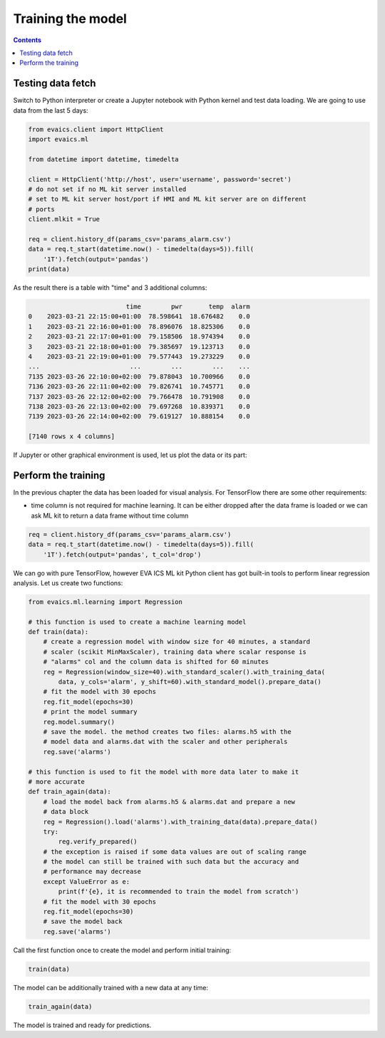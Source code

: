 Training the model
******************

.. contents::

Testing data fetch
==================

Switch to Python interpreter or create a Jupyter notebook with Python kernel
and test data loading. We are going to use data from the last 5 days:

.. code:: python

    from evaics.client import HttpClient
    import evaics.ml

    from datetime import datetime, timedelta

    client = HttpClient('http://host', user='username', password='secret')
    # do not set if no ML kit server installed
    # set to ML kit server host/port if HMI and ML kit server are on different
    # ports
    client.mlkit = True

    req = client.history_df(params_csv='params_alarm.csv')
    data = req.t_start(datetime.now() - timedelta(days=5)).fill(
        '1T').fetch(output='pandas')
    print(data)

As the result there is a table with "time" and 3 additional columns:

.. code::

                              time        pwr       temp  alarm
    0    2023-03-21 22:15:00+01:00  78.598641  18.676482    0.0
    1    2023-03-21 22:16:00+01:00  78.896076  18.825306    0.0
    2    2023-03-21 22:17:00+01:00  79.158506  18.974394    0.0
    3    2023-03-21 22:18:00+01:00  79.385697  19.123713    0.0
    4    2023-03-21 22:19:00+01:00  79.577443  19.273229    0.0
    ...                        ...        ...        ...    ...
    7135 2023-03-26 22:10:00+02:00  79.878043  10.700966    0.0
    7136 2023-03-26 22:11:00+02:00  79.826741  10.745771    0.0
    7137 2023-03-26 22:12:00+02:00  79.766478  10.791908    0.0
    7138 2023-03-26 22:13:00+02:00  79.697268  10.839371    0.0
    7139 2023-03-26 22:14:00+02:00  79.619127  10.888154    0.0

    [7140 rows x 4 columns]

If Jupyter or other graphical environment is used, let us plot the data or its
part:

.. figure:: ../ss/plot1.png
    :width: 630px
    :alt: Data chart

Perform the training
====================

In the previous chapter the data has been loaded for visual analysis. For
TensorFlow there are some other requirements:

* time column is not required for machine learning. It can be either dropped
  after the data frame is loaded or we can ask ML kit to return a data frame
  without time column

.. code:: python

    req = client.history_df(params_csv='params_alarm.csv')
    data = req.t_start(datetime.now() - timedelta(days=5)).fill(
        '1T').fetch(output='pandas', t_col='drop')

We can go with pure TensorFlow, however EVA ICS ML kit Python client has got
built-in tools to perform linear regression analysis. Let us create two
functions:

.. code:: python

    from evaics.ml.learning import Regression

    # this function is used to create a machine learning model
    def train(data):
        # create a regression model with window size for 40 minutes, a standard
        # scaler (scikit MinMaxScaler), training data where scalar response is
        # "alarms" col and the column data is shifted for 60 minutes
        reg = Regression(window_size=40).with_standard_scaler().with_training_data(
            data, y_cols='alarm', y_shift=60).with_standard_model().prepare_data()
        # fit the model with 30 epochs
        reg.fit_model(epochs=30)
        # print the model summary
        reg.model.summary()
        # save the model. the method creates two files: alarms.h5 with the
        # model data and alarms.dat with the scaler and other peripherals
        reg.save('alarms')

    # this function is used to fit the model with more data later to make it
    # more accurate
    def train_again(data):
        # load the model back from alarms.h5 & alarms.dat and prepare a new
        # data block
        reg = Regression().load('alarms').with_training_data(data).prepare_data()
        try:
            reg.verify_prepared()
        # the exception is raised if some data values are out of scaling range
        # the model can still be trained with such data but the accuracy and
        # performance may decrease
        except ValueError as e:
            print(f'{e}, it is recommended to train the model from scratch')
        # fit the model with 30 epochs
        reg.fit_model(epochs=30)
        # save the model back
        reg.save('alarms')

Call the first function once to create the model and perform initial training:

.. code:: python

   train(data)

The model can be additionally trained with a new data at any time:

.. code:: python

    train_again(data)

The model is trained and ready for predictions.
